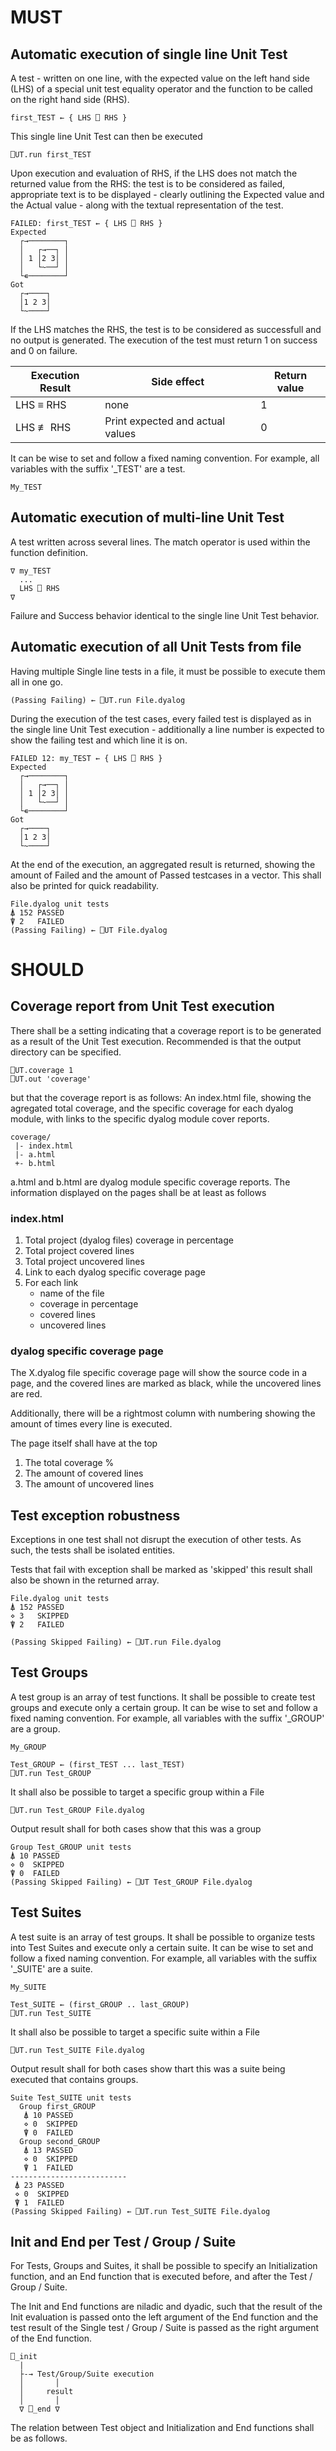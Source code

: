 #+OPTIONS: ^:{}

* MUST

** Automatic execution of single line Unit Test
   
A test - written on one line, with the expected value on the 
left hand side (LHS) of a special unit test equality operator 
and the function to be called on the right hand side (RHS).

#+BEGIN_EXAMPLE
 first_TEST ← { LHS ⎕ RHS }
#+END_EXAMPLE

This single line Unit Test can then be executed

#+BEGIN_EXAMPLE
 ⎕UT.run first_TEST
#+END_EXAMPLE

Upon execution and evaluation of RHS, if the LHS does not match the 
returned value from the RHS: the test is to be considered as failed, 
appropriate text is to be displayed - clearly outlining the Expected 
value and the Actual value - along with the textual representation 
of the test.

#+BEGIN_EXAMPLE
 FAILED: first_TEST ← { LHS ⎕ RHS }
 Expected 
   ┌→────────┐
   │   ┌→──┐ │
   │ 1 │2 3│ │
   │   └~──┘ │
   └∊────────┘
 Got
   ┌→────┐                                                               
   │1 2 3│
   └~────┘
#+END_EXAMPLE

If the LHS matches the RHS, the test is to be considered as successfull 
and no output is generated. The execution of the test must return 1 on 
success and 0 on failure.

| Execution Result | Side effect                      | Return value |
|------------------+----------------------------------+--------------|
| LHS ≡ RHS        | none                             |            1 |
| LHS ≢ RHS        | Print expected and actual values |            0 |

It can be wise to set and follow a fixed naming convention. 
For example, all variables with the suffix '_TEST' are
a test.

#+BEGIN_EXAMPLE
 My_TEST
#+END_EXAMPLE

** Automatic execution of multi-line Unit Test

A test written across several lines. The match operator is used within 
the function definition. 

#+BEGIN_EXAMPLE
∇ my_TEST
  ...
  LHS ⎕ RHS
∇
#+END_EXAMPLE

Failure and Success behavior identical to the single line Unit Test behavior.

** Automatic execution of all Unit Tests from file
   
Having multiple Single line tests in a file, it must be possible to execute
them all in one go. 

#+BEGIN_EXAMPLE
 (Passing Failing) ← ⎕UT.run File.dyalog
#+END_EXAMPLE

During the execution of the test cases, every failed test is displayed as 
in the single line Unit Test execution - additionally a line number is 
expected to show the failing test and which line it is on.

#+BEGIN_EXAMPLE
 FAILED 12: my_TEST ← { LHS ⎕ RHS }
 Expected 
   ┌→────────┐
   │   ┌→──┐ │
   │ 1 │2 3│ │
   │   └~──┘ │
   └∊────────┘
 Got
   ┌→────┐                                                               
   │1 2 3│
   └~────┘
#+END_EXAMPLE

At the end of the execution, an aggregated result is returned, 
showing the amount of Failed and the amount of Passed testcases in 
a vector. This shall also be printed for quick readability.

#+BEGIN_EXAMPLE
 File.dyalog unit tests
 ⍋ 152 PASSED  
 ⍒ 2   FAILED 
 (Passing Failing) ← ⎕UT File.dyalog
#+END_EXAMPLE

* SHOULD 

** Coverage report from Unit Test execution

There shall be a setting indicating that a coverage report is to be generated
as a result of the Unit Test execution. Recommended is that the output directory
can be specified.

#+BEGIN_EXAMPLE
 ⎕UT.coverage 1
 ⎕UT.out 'coverage'
#+END_EXAMPLE

but that the coverage report is as follows: An index.html file, showing the agregated
total coverage, and the specific coverage for each dyalog module, with links to the specific
dyalog module cover reports.

#+BEGIN_EXAMPLE
 coverage/
  |- index.html
  |- a.html
  +- b.html
#+END_EXAMPLE

a.html and b.html are dyalog module specific coverage reports.
The information displayed on the pages shall be at least as follows

*** index.html

1. Total project (dyalog files) coverage in percentage
2. Total project covered lines
3. Total project uncovered lines
4. Link to each dyalog specific coverage page
5. For each link
 -  name of the file
 -  coverage in percentage
 -  covered lines
 -  uncovered lines

*** dyalog specific coverage page

The X.dyalog file specific coverage page will show the source
code in a page, and the covered lines are marked as black, while
the uncovered lines are red.

Additionally, there will be a rightmost column with numbering
showing the amount of times every line is executed.

The page itself shall have at the top

1. The total coverage %
2. The amount of covered lines
3. The amount of uncovered lines

** Test exception robustness
   
Exceptions in one test shall not disrupt the execution 
of other tests. As such, the tests shall be isolated
entities.

Tests that fail with exception shall be marked as 'skipped'
this result shall also be shown in the returned array.

#+BEGIN_EXAMPLE
 File.dyalog unit tests
 ⍋ 152 PASSED  
 ⋄ 3   SKIPPED
 ⍒ 2   FAILED 
 
 (Passing Skipped Failing) ← ⎕UT.run File.dyalog 
#+END_EXAMPLE

** Test Groups

A test group is an array of test functions. It shall be possible 
to create test groups and execute only a certain group.
It can be wise to set and follow a fixed naming convention. 
For example, all variables with the suffix '_GROUP' are
a group.

#+BEGIN_EXAMPLE
 My_GROUP
#+END_EXAMPLE


#+BEGIN_EXAMPLE
Test_GROUP ← (first_TEST ... last_TEST)
⎕UT.run Test_GROUP
#+END_EXAMPLE

It shall also be possible to target a specific group within a File

#+BEGIN_EXAMPLE
⎕UT.run Test_GROUP File.dyalog
#+END_EXAMPLE

Output result shall for both cases show that this was a group

#+BEGIN_EXAMPLE
 Group Test_GROUP unit tests
 ⍋ 10 PASSED  
 ⋄ 0  SKIPPED
 ⍒ 0  FAILED 
 (Passing Skipped Failing) ← ⎕UT Test_GROUP File.dyalog
#+END_EXAMPLE

** Test Suites

A test suite is an array of test groups. It shall be possible to 
organize tests into Test Suites and execute only a certain suite.
It can be wise to set and follow a fixed naming convention.
For example, all variables with the suffix '_SUITE' are 
a suite.

#+BEGIN_EXAMPLE
 My_SUITE
#+END_EXAMPLE

#+BEGIN_EXAMPLE
Test_SUITE ← (first_GROUP .. last_GROUP)
⎕UT.run Test_SUITE
#+END_EXAMPLE

It shall also be possible to target a specific suite within a File

#+BEGIN_EXAMPLE
⎕UT.run Test_SUITE File.dyalog
#+END_EXAMPLE

Output result shall for both cases show thart this was a suite 
being executed that contains groups.

#+BEGIN_EXAMPLE
 Suite Test_SUITE unit tests
   Group first_GROUP
    ⍋ 10 PASSED  
    ⋄ 0  SKIPPED
    ⍒ 0  FAILED 
   Group second_GROUP
    ⍋ 13 PASSED  
    ⋄ 0  SKIPPED
    ⍒ 1  FAILED 
 --------------------------
  ⍋ 23 PASSED
  ⋄ 0  SKIPPED
  ⍒ 1  FAILED
 (Passing Skipped Failing) ← ⎕UT.run Test_SUITE File.dyalog
#+END_EXAMPLE

** Init and End per Test / Group / Suite

For Tests, Groups and Suites, it shall be possible to specify
an Initialization function, and an End function that is executed
before, and after the Test / Group / Suite.

The Init and End functions are niladic and dyadic, such that the
result of the Init evaluation is passed onto the left argument of
the End function and the test result of the Single test / Group / Suite
is passed as the right argument of the End function. 

#+BEGIN_EXAMPLE
    ⎕_init 
      |
      ├-→ Test/Group/Suite execution
      │       │
      │     result
      │       │
      ∇ ⎕_end ∇
#+END_EXAMPLE

The relation between Test object and Initialization 
and End functions shall be as follows.


| Unit Test Object | Name    | Init function name | End function name |
|------------------+---------+--------------------+-------------------|
| Single Line      | ⎕_TEST  | ⎕_TEST_init        | ⎕_TEST_end        |
| Multi line       | ⎕_TEST  | ⎕_TEST_init        | ⎕_TEST_end        |
| Group            | ⎕_GROUP | ⎕_GROUP_init       | ⎕_GROUP_end       |
| Suite            | ⎕_SUITE | ⎕_SUITE_init       | ⎕_SUITE_end       |

If defined, the Init and End functions must be able to execute, invariably of 
test success / fail or skip.

* COULD
** Collect and show execution time
 
It shall be possible to configure if the execution time of each
TEST/GROUP/SUITE is to be collected and reported.

#+BEGIN_EXAMPLE
 ⎕UT.runtime 1
#+END_EXAMPLE

Example of wanted output for single TEST execution

#+BEGIN_EXAMPLE
 RunTime ← ⎕UT.run first_TEST
 PASSED - 0.01 Seconds
#+END_EXAMPLE

Example of wanted output for single GROUP execution

#+BEGIN_EXAMPLE
 Group Test_GROUP unit tests
 ⍋ 10 PASSED  
 ⋄ 0  SKIPPED
 ⍒ 0  FAILED 
 ○ 0.02 Seconds
 (Passing Skipped Failing RunTime) ← ⎕UT Test_GROUP File.dyalog
#+END_EXAMPLE

Example of wanted output for single SUITE execution

#+BEGIN_EXAMPLE
 Suite Test_SUITE unit tests
   Group first_GROUP
    ⍋ 10 PASSED  
    ⋄ 0  SKIPPED
    ⍒ 0  FAILED 
    ○ 0.01 Seconds
   Group second_GROUP
    ⍋ 13 PASSED  
    ⋄ 0  SKIPPED
    ⍒ 1  FAILED 
    ○ 0.02 Seconds
 --------------------------
  ⍋ 23 PASSED
  ⋄ 0  SKIPPED
  ⍒ 1  FAILED
  ○ 0.03 Seconds
 (Passing Skipped Failing RunTime) ← ⎕UT.run Test_SUITE File.dyalog
#+END_EXAMPLE

* WOULD BE NICE


